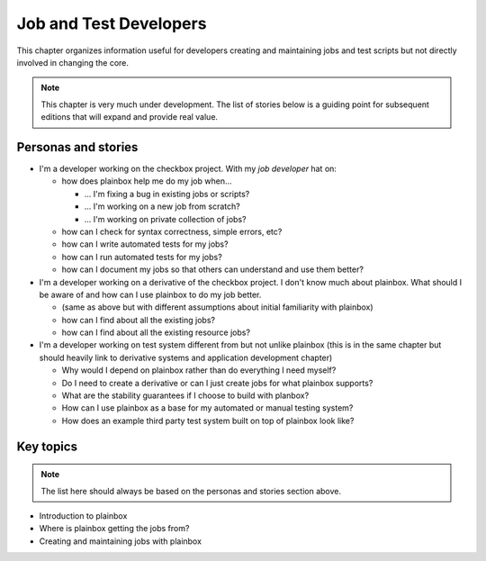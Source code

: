 Job and Test Developers
=======================

This chapter organizes information useful for developers creating and
maintaining jobs and test scripts but not directly involved in changing the
core.

.. note::

    This chapter is very much under development. The list of stories below
    is a guiding point for subsequent editions that will expand and provide
    real value.

Personas and stories
--------------------

* I'm a developer working on the checkbox project. With my *job developer* hat
  on:

  * how does plainbox help me do my job when...

    * ... I'm fixing a bug in existing jobs or scripts?
    * ... I'm working on a new job from scratch?
    * ... I'm working on private collection of jobs?

  * how can I check for syntax correctness, simple errors, etc?
  * how can I write automated tests for my jobs?
  * how can I run automated tests for my jobs?
  * how can I document my jobs so that others can understand and use them
    better?

* I'm a developer working on a derivative of the checkbox project. I don't know
  much about plainbox. What should I be aware of and how can I use plainbox to
  do my job better.

  * (same as above but with different assumptions about initial familiarity
    with plainbox)
  * how can I find about all the existing jobs?
  * how can I find about all the existing resource jobs?

* I'm a developer working on test system different from but not unlike plainbox
  (this is in the same chapter but should heavily link to derivative systems
  and application development chapter)

  * Why would I depend on plainbox rather than do everything I need myself?
  * Do I need to create a derivative or can I just create jobs for what
    plainbox supports?
  * What are the stability guarantees if I choose to build with planbox?
  * How can I use plainbox as a base for my automated or manual testing system?
  * How does an example third party test system built on top of plainbox look
    like?

Key topics
----------

.. note::

    The list here should always be based on the personas and stories section
    above.

* Introduction to plainbox
* Where is plainbox getting the jobs from?
* Creating and maintaining jobs with plainbox

